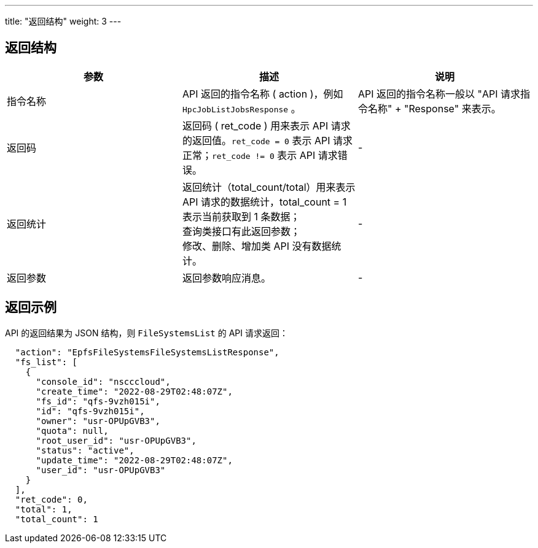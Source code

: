 ---
title: "返回结构"
weight: 3
---


== 返回结构

|===
| 参数 | 描述 | 说明

| 指令名称
| API 返回的指令名称 ( action )，例如 `HpcJobListJobsResponse` 。
| API 返回的指令名称一般以 "API 请求指令名称" + "Response" 来表示。

| 返回码
| 返回码 ( ret_code ) 用来表示 API 请求的返回值。`ret_code = 0` 表示 API 请求正常；`ret_code != 0` 表示 API 请求错误。
| -

| 返回统计
| 返回统计（total_count/total）用来表示 API 请求的数据统计，total_count = 1 表示当前获取到 1 条数据； +
查询类接口有此返回参数； +
修改、删除、增加类 API 没有数据统计。
| -

| 返回参数
| 返回参数响应消息。
| -
|===

== 返回示例

API 的返回结果为 JSON 结构，则 `FileSystemsList` 的 API 请求返回：

[,json]
----
  "action": "EpfsFileSystemsFileSystemsListResponse",
  "fs_list": [
    {
      "console_id": "nscccloud",
      "create_time": "2022-08-29T02:48:07Z",
      "fs_id": "qfs-9vzh015i",
      "id": "qfs-9vzh015i",
      "owner": "usr-OPUpGVB3",
      "quota": null,
      "root_user_id": "usr-OPUpGVB3",
      "status": "active",
      "update_time": "2022-08-29T02:48:07Z",
      "user_id": "usr-OPUpGVB3"
    }
  ],
  "ret_code": 0,
  "total": 1,
  "total_count": 1
----
